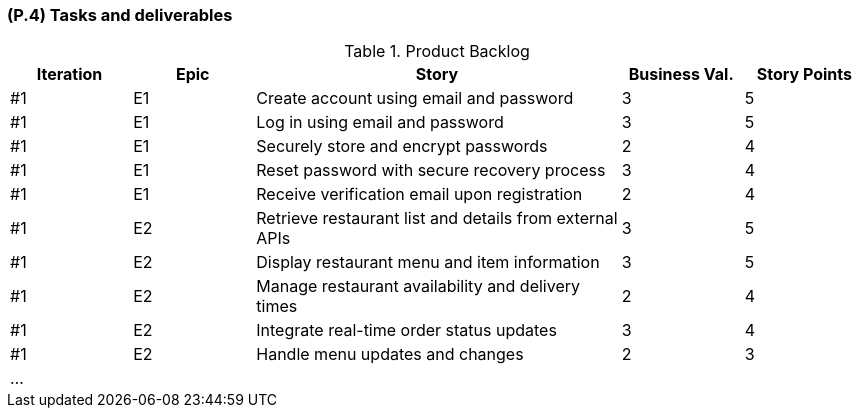 [#p4,reftext=P.4]
=== (P.4) Tasks and deliverables

ifdef::env-draft[]
TIP: _**This is the core of the Project book**. It details the individual tasks listed under <<p3>> and their expected outcomes. It define the project's main activities and the results they must produce, associated with the milestone dates defined in <<p3>>._  <<BM22>>
endif::[]

.Product Backlog
[cols="^1,^1,3,^1,^1"]
|===
| Iteration | Epic |  Story | Business Val. | Story Points 

| #1 | E1 |  Create account using email and password	| 3	| 5
| #1 | E1 |  Log in using email and password|	3	|5
| #1 | E1 |  Securely store and encrypt passwords	| 2	| 4
| #1 | E1 | Reset password with secure recovery process | 3 | 4
| #1 | E1 | Receive verification email upon registration | 2 | 4
| #1 | E2 | Retrieve restaurant list and details from external APIs | 3 | 5
| #1 | E2 | Display restaurant menu and item information | 3 | 5
| #1 | E2 | Manage restaurant availability and delivery times | 2 | 4
| #1 | E2 | Integrate real-time order status updates |	3 |	4
| #1 | E2 | Handle menu updates and changes	| 2 | 3
5+|...|
|===
